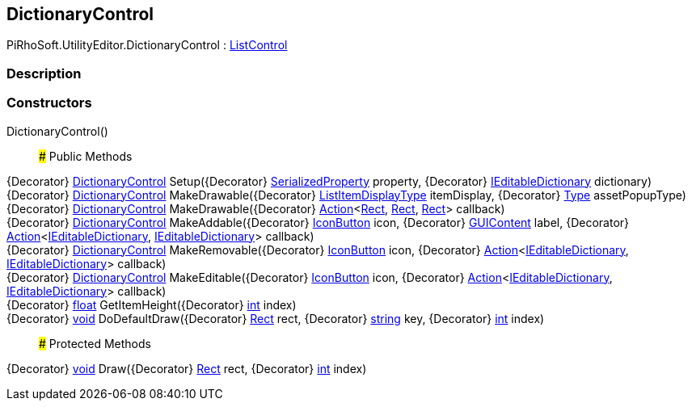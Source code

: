[#editor/dictionary-control]

## DictionaryControl

PiRhoSoft.UtilityEditor.DictionaryControl : <<editor/list-control,ListControl>>

### Description

### Constructors

DictionaryControl()::

### Public Methods

{Decorator} <<editor/dictionary-control,DictionaryControl>> Setup({Decorator} https://docs.unity3d.com/ScriptReference/SerializedProperty.html[SerializedProperty^] property, {Decorator} link:engine/i-editable-dictionary.html[IEditableDictionary] dictionary)::

{Decorator} <<editor/dictionary-control,DictionaryControl>> MakeDrawable({Decorator} link:engine/list-item-display-type.html[ListItemDisplayType] itemDisplay, {Decorator} https://docs.microsoft.com/en-us/dotnet/api/System.Type[Type^] assetPopupType)::

{Decorator} <<editor/dictionary-control,DictionaryControl>> MakeDrawable({Decorator} https://docs.microsoft.com/en-us/dotnet/api/System.Action`3[Action^]<https://docs.unity3d.com/ScriptReference/Rect.html[Rect^], https://docs.unity3d.com/ScriptReference/Rect.html[Rect^], https://docs.unity3d.com/ScriptReference/Rect.html[Rect^]> callback)::

{Decorator} <<editor/dictionary-control,DictionaryControl>> MakeAddable({Decorator} <<editor/icon-button,IconButton>> icon, {Decorator} https://docs.unity3d.com/ScriptReference/GUIContent.html[GUIContent^] label, {Decorator} https://docs.microsoft.com/en-us/dotnet/api/System.Action`2[Action^]<link:engine/i-editable-dictionary.html[IEditableDictionary], link:engine/i-editable-dictionary.html[IEditableDictionary]> callback)::

{Decorator} <<editor/dictionary-control,DictionaryControl>> MakeRemovable({Decorator} <<editor/icon-button,IconButton>> icon, {Decorator} https://docs.microsoft.com/en-us/dotnet/api/System.Action`2[Action^]<link:engine/i-editable-dictionary.html[IEditableDictionary], link:engine/i-editable-dictionary.html[IEditableDictionary]> callback)::

{Decorator} <<editor/dictionary-control,DictionaryControl>> MakeEditable({Decorator} <<editor/icon-button,IconButton>> icon, {Decorator} https://docs.microsoft.com/en-us/dotnet/api/System.Action`2[Action^]<link:engine/i-editable-dictionary.html[IEditableDictionary], link:engine/i-editable-dictionary.html[IEditableDictionary]> callback)::

{Decorator} https://docs.microsoft.com/en-us/dotnet/api/System.Single[float^] GetItemHeight({Decorator} https://docs.microsoft.com/en-us/dotnet/api/System.Int32[int^] index)::

{Decorator} https://docs.microsoft.com/en-us/dotnet/api/System.Void[void^] DoDefaultDraw({Decorator} https://docs.unity3d.com/ScriptReference/Rect.html[Rect^] rect, {Decorator} https://docs.microsoft.com/en-us/dotnet/api/System.String[string^] key, {Decorator} https://docs.microsoft.com/en-us/dotnet/api/System.Int32[int^] index)::

### Protected Methods

{Decorator} https://docs.microsoft.com/en-us/dotnet/api/System.Void[void^] Draw({Decorator} https://docs.unity3d.com/ScriptReference/Rect.html[Rect^] rect, {Decorator} https://docs.microsoft.com/en-us/dotnet/api/System.Int32[int^] index)::
